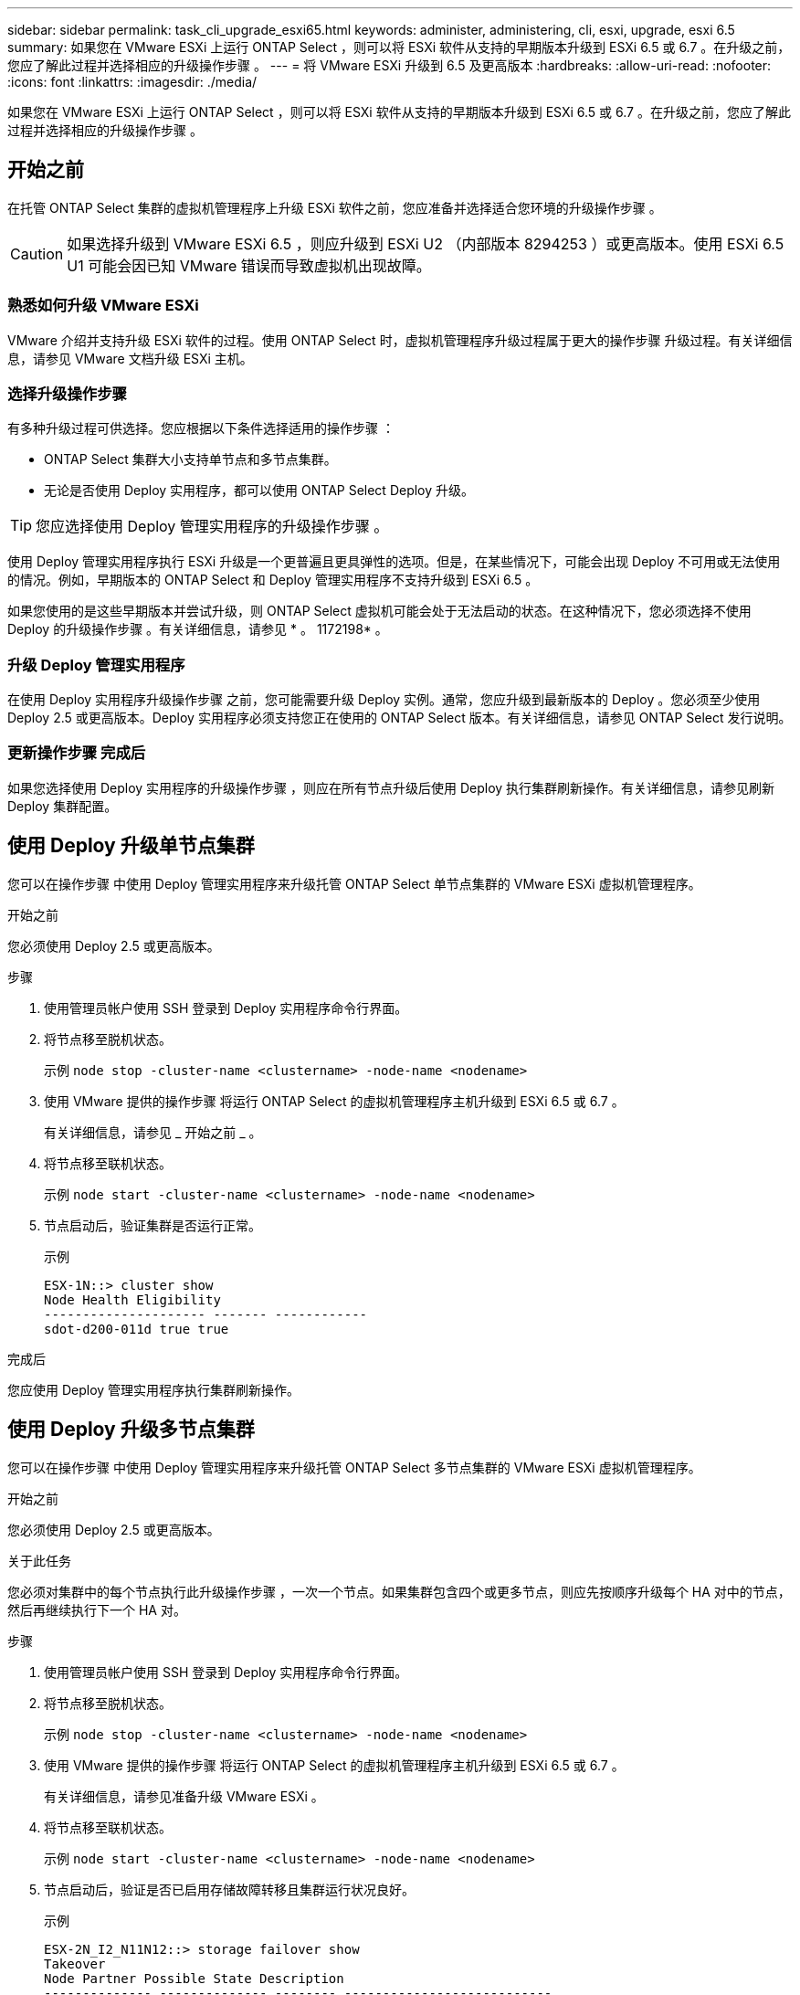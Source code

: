 ---
sidebar: sidebar 
permalink: task_cli_upgrade_esxi65.html 
keywords: administer, administering, cli, esxi, upgrade, esxi 6.5 
summary: 如果您在 VMware ESXi 上运行 ONTAP Select ，则可以将 ESXi 软件从支持的早期版本升级到 ESXi 6.5 或 6.7 。在升级之前，您应了解此过程并选择相应的升级操作步骤 。 
---
= 将 VMware ESXi 升级到 6.5 及更高版本
:hardbreaks:
:allow-uri-read: 
:nofooter: 
:icons: font
:linkattrs: 
:imagesdir: ./media/


[role="lead"]
如果您在 VMware ESXi 上运行 ONTAP Select ，则可以将 ESXi 软件从支持的早期版本升级到 ESXi 6.5 或 6.7 。在升级之前，您应了解此过程并选择相应的升级操作步骤 。



== 开始之前

在托管 ONTAP Select 集群的虚拟机管理程序上升级 ESXi 软件之前，您应准备并选择适合您环境的升级操作步骤 。


CAUTION: 如果选择升级到 VMware ESXi 6.5 ，则应升级到 ESXi U2 （内部版本 8294253 ）或更高版本。使用 ESXi 6.5 U1 可能会因已知 VMware 错误而导致虚拟机出现故障。



=== 熟悉如何升级 VMware ESXi

VMware 介绍并支持升级 ESXi 软件的过程。使用 ONTAP Select 时，虚拟机管理程序升级过程属于更大的操作步骤 升级过程。有关详细信息，请参见 VMware 文档升级 ESXi 主机。



=== 选择升级操作步骤

有多种升级过程可供选择。您应根据以下条件选择适用的操作步骤 ：

* ONTAP Select 集群大小支持单节点和多节点集群。
* 无论是否使用 Deploy 实用程序，都可以使用 ONTAP Select Deploy 升级。



TIP: 您应选择使用 Deploy 管理实用程序的升级操作步骤 。

使用 Deploy 管理实用程序执行 ESXi 升级是一个更普遍且更具弹性的选项。但是，在某些情况下，可能会出现 Deploy 不可用或无法使用的情况。例如，早期版本的 ONTAP Select 和 Deploy 管理实用程序不支持升级到 ESXi 6.5 。

如果您使用的是这些早期版本并尝试升级，则 ONTAP Select 虚拟机可能会处于无法启动的状态。在这种情况下，您必须选择不使用 Deploy 的升级操作步骤 。有关详细信息，请参见 * 。 1172198* 。



=== 升级 Deploy 管理实用程序

在使用 Deploy 实用程序升级操作步骤 之前，您可能需要升级 Deploy 实例。通常，您应升级到最新版本的 Deploy 。您必须至少使用 Deploy 2.5 或更高版本。Deploy 实用程序必须支持您正在使用的 ONTAP Select 版本。有关详细信息，请参见 ONTAP Select 发行说明。



=== 更新操作步骤 完成后

如果您选择使用 Deploy 实用程序的升级操作步骤 ，则应在所有节点升级后使用 Deploy 执行集群刷新操作。有关详细信息，请参见刷新 Deploy 集群配置。



== 使用 Deploy 升级单节点集群

您可以在操作步骤 中使用 Deploy 管理实用程序来升级托管 ONTAP Select 单节点集群的 VMware ESXi 虚拟机管理程序。

.开始之前
您必须使用 Deploy 2.5 或更高版本。

.步骤
. 使用管理员帐户使用 SSH 登录到 Deploy 实用程序命令行界面。
. 将节点移至脱机状态。
+
示例 `node stop -cluster-name <clustername> -node-name <nodename>`

. 使用 VMware 提供的操作步骤 将运行 ONTAP Select 的虚拟机管理程序主机升级到 ESXi 6.5 或 6.7 。
+
有关详细信息，请参见 _ 开始之前 _ 。

. 将节点移至联机状态。
+
示例 `node start -cluster-name <clustername> -node-name <nodename>`

. 节点启动后，验证集群是否运行正常。
+
示例

+
....
ESX-1N::> cluster show
Node Health Eligibility
--------------------- ------- ------------
sdot-d200-011d true true
....


.完成后
您应使用 Deploy 管理实用程序执行集群刷新操作。



== 使用 Deploy 升级多节点集群

您可以在操作步骤 中使用 Deploy 管理实用程序来升级托管 ONTAP Select 多节点集群的 VMware ESXi 虚拟机管理程序。

.开始之前
您必须使用 Deploy 2.5 或更高版本。

.关于此任务
您必须对集群中的每个节点执行此升级操作步骤 ，一次一个节点。如果集群包含四个或更多节点，则应先按顺序升级每个 HA 对中的节点，然后再继续执行下一个 HA 对。

.步骤
. 使用管理员帐户使用 SSH 登录到 Deploy 实用程序命令行界面。
. 将节点移至脱机状态。
+
示例 `node stop -cluster-name <clustername> -node-name <nodename>`

. 使用 VMware 提供的操作步骤 将运行 ONTAP Select 的虚拟机管理程序主机升级到 ESXi 6.5 或 6.7 。
+
有关详细信息，请参见准备升级 VMware ESXi 。

. 将节点移至联机状态。
+
示例 `node start -cluster-name <clustername> -node-name <nodename>`

. 节点启动后，验证是否已启用存储故障转移且集群运行状况良好。
+
示例

+
....
ESX-2N_I2_N11N12::> storage failover show
Takeover
Node Partner Possible State Description
-------------- -------------- -------- ---------------------------
sdot-d200-011d sdot-d200-012d true Connected to sdot-d200-012d
sdot-d200-012d sdot-d200-011d true Connected to sdot-d200-011d
2 entries were displayed.
ESX-2N_I2_N11N12::> cluster show
Node Health Eligibility
--------------------- ------- ------------
sdot-d200-011d true true
sdot-d200-012d true true
2 entries were displayed.
....


.完成后
您必须对 ONTAP Select 集群中使用的每个主机执行升级操作步骤 。升级所有 ESXi 主机后，您应使用 Deploy 管理实用程序执行集群刷新操作。



== 在不使用 Deploy 的情况下升级单节点集群

您可以升级托管 ONTAP Select 单节点集群的 VMware ESXi 虚拟机管理程序，而无需使用 Deploy 管理实用程序。

.步骤
. 登录到 ONTAP 命令行界面并暂停节点。
. 使用 VMware vSphere 确认 ONTAP Select 虚拟机已关闭。
. 使用 VMware 提供的操作步骤 将运行 ONTAP Select 的虚拟机管理程序主机升级到 ESXi 6.5 或 6.7 。
+
有关详细信息，请参见准备升级 VMware ESXi 。

. 使用 VMware vSphere 访问 vCenter 并执行以下操作：
+
.. 向 ONTAP Select 虚拟机添加软盘驱动器。
.. 启动 ONTAP Select 虚拟机。
.. 使用管理员帐户使用 SSH 登录到 ONTAP 命令行界面。


. 节点启动后，验证集群是否运行正常。
+
示例



....
ESX-1N::> cluster show
Node Health Eligibility
--------------------- ------- ------------
sdot-d200-011d true true
....
.完成后
您应使用 Deploy 管理实用程序执行集群刷新操作。



== 在不使用 Deploy 的情况下升级多节点集群

您可以升级托管 ONTAP Select 多节点集群的 VMware ESXi 虚拟机管理程序，而无需使用 Deploy 管理实用程序。

.关于此任务
您必须对集群中的每个节点执行此升级操作步骤 ，一次一个节点。如果集群包含四个或更多节点，则应先按顺序升级每个 HA 对中的节点，然后再继续执行下一个 HA 对。

.步骤
. 登录到 ONTAP 命令行界面并暂停节点。
. 使用 VMware vSphere 确认 ONTAP Select 虚拟机已关闭。
. 使用 VMware 提供的操作步骤 将运行 ONTAP Select 的虚拟机管理程序主机升级到 ESXi 6.5 或 6.7 。
+
有关详细信息，请参见 _ 开始之前 _ 。

. 使用 VMware vSphere 访问 vCenter 并执行以下操作：
+
.. 向 ONTAP Select 虚拟机添加软盘驱动器。
.. 启动 ONTAP Select 虚拟机。
.. 使用管理员帐户使用 SSH 登录到 ONTAP 命令行界面。


. 节点启动后，验证是否已启用存储故障转移且集群运行状况良好。
+
示例

+
....
ESX-2N_I2_N11N12::> storage failover show
Takeover
Node Partner Possible State Description
-------------- -------------- -------- ---------------------------
sdot-d200-011d sdot-d200-012d true Connected to sdot-d200-012d
sdot-d200-012d sdot-d200-011d true Connected to sdot-d200-011d
2 entries were displayed.
ESX-2N_I2_N11N12::> cluster show
Node Health Eligibility
--------------------- ------- ------------
sdot-d200-011d true true
sdot-d200-012d true true
2 entries were displayed.
....


.完成后
您必须对 ONTAP Select 集群中使用的每个主机执行升级操作步骤 。
